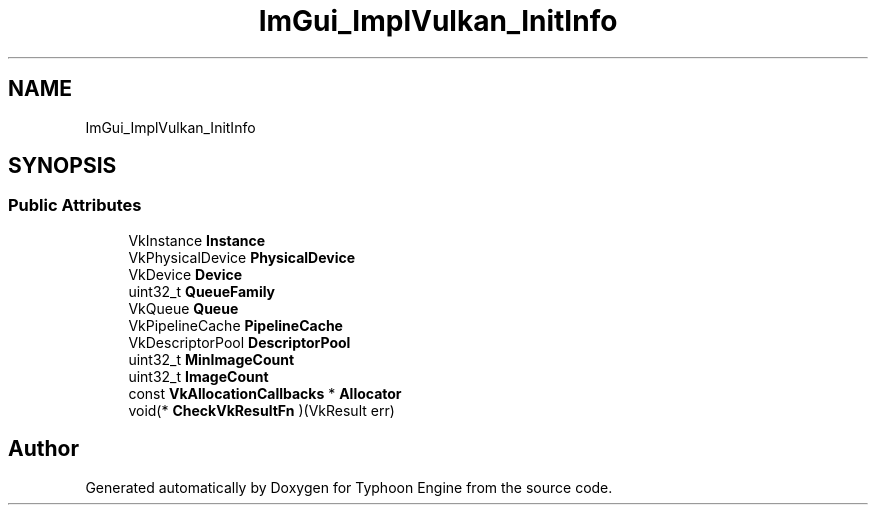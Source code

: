 .TH "ImGui_ImplVulkan_InitInfo" 3 "Sat Jul 20 2019" "Version 0.1" "Typhoon Engine" \" -*- nroff -*-
.ad l
.nh
.SH NAME
ImGui_ImplVulkan_InitInfo
.SH SYNOPSIS
.br
.PP
.SS "Public Attributes"

.in +1c
.ti -1c
.RI "VkInstance \fBInstance\fP"
.br
.ti -1c
.RI "VkPhysicalDevice \fBPhysicalDevice\fP"
.br
.ti -1c
.RI "VkDevice \fBDevice\fP"
.br
.ti -1c
.RI "uint32_t \fBQueueFamily\fP"
.br
.ti -1c
.RI "VkQueue \fBQueue\fP"
.br
.ti -1c
.RI "VkPipelineCache \fBPipelineCache\fP"
.br
.ti -1c
.RI "VkDescriptorPool \fBDescriptorPool\fP"
.br
.ti -1c
.RI "uint32_t \fBMinImageCount\fP"
.br
.ti -1c
.RI "uint32_t \fBImageCount\fP"
.br
.ti -1c
.RI "const \fBVkAllocationCallbacks\fP * \fBAllocator\fP"
.br
.ti -1c
.RI "void(* \fBCheckVkResultFn\fP )(VkResult err)"
.br
.in -1c

.SH "Author"
.PP 
Generated automatically by Doxygen for Typhoon Engine from the source code\&.
